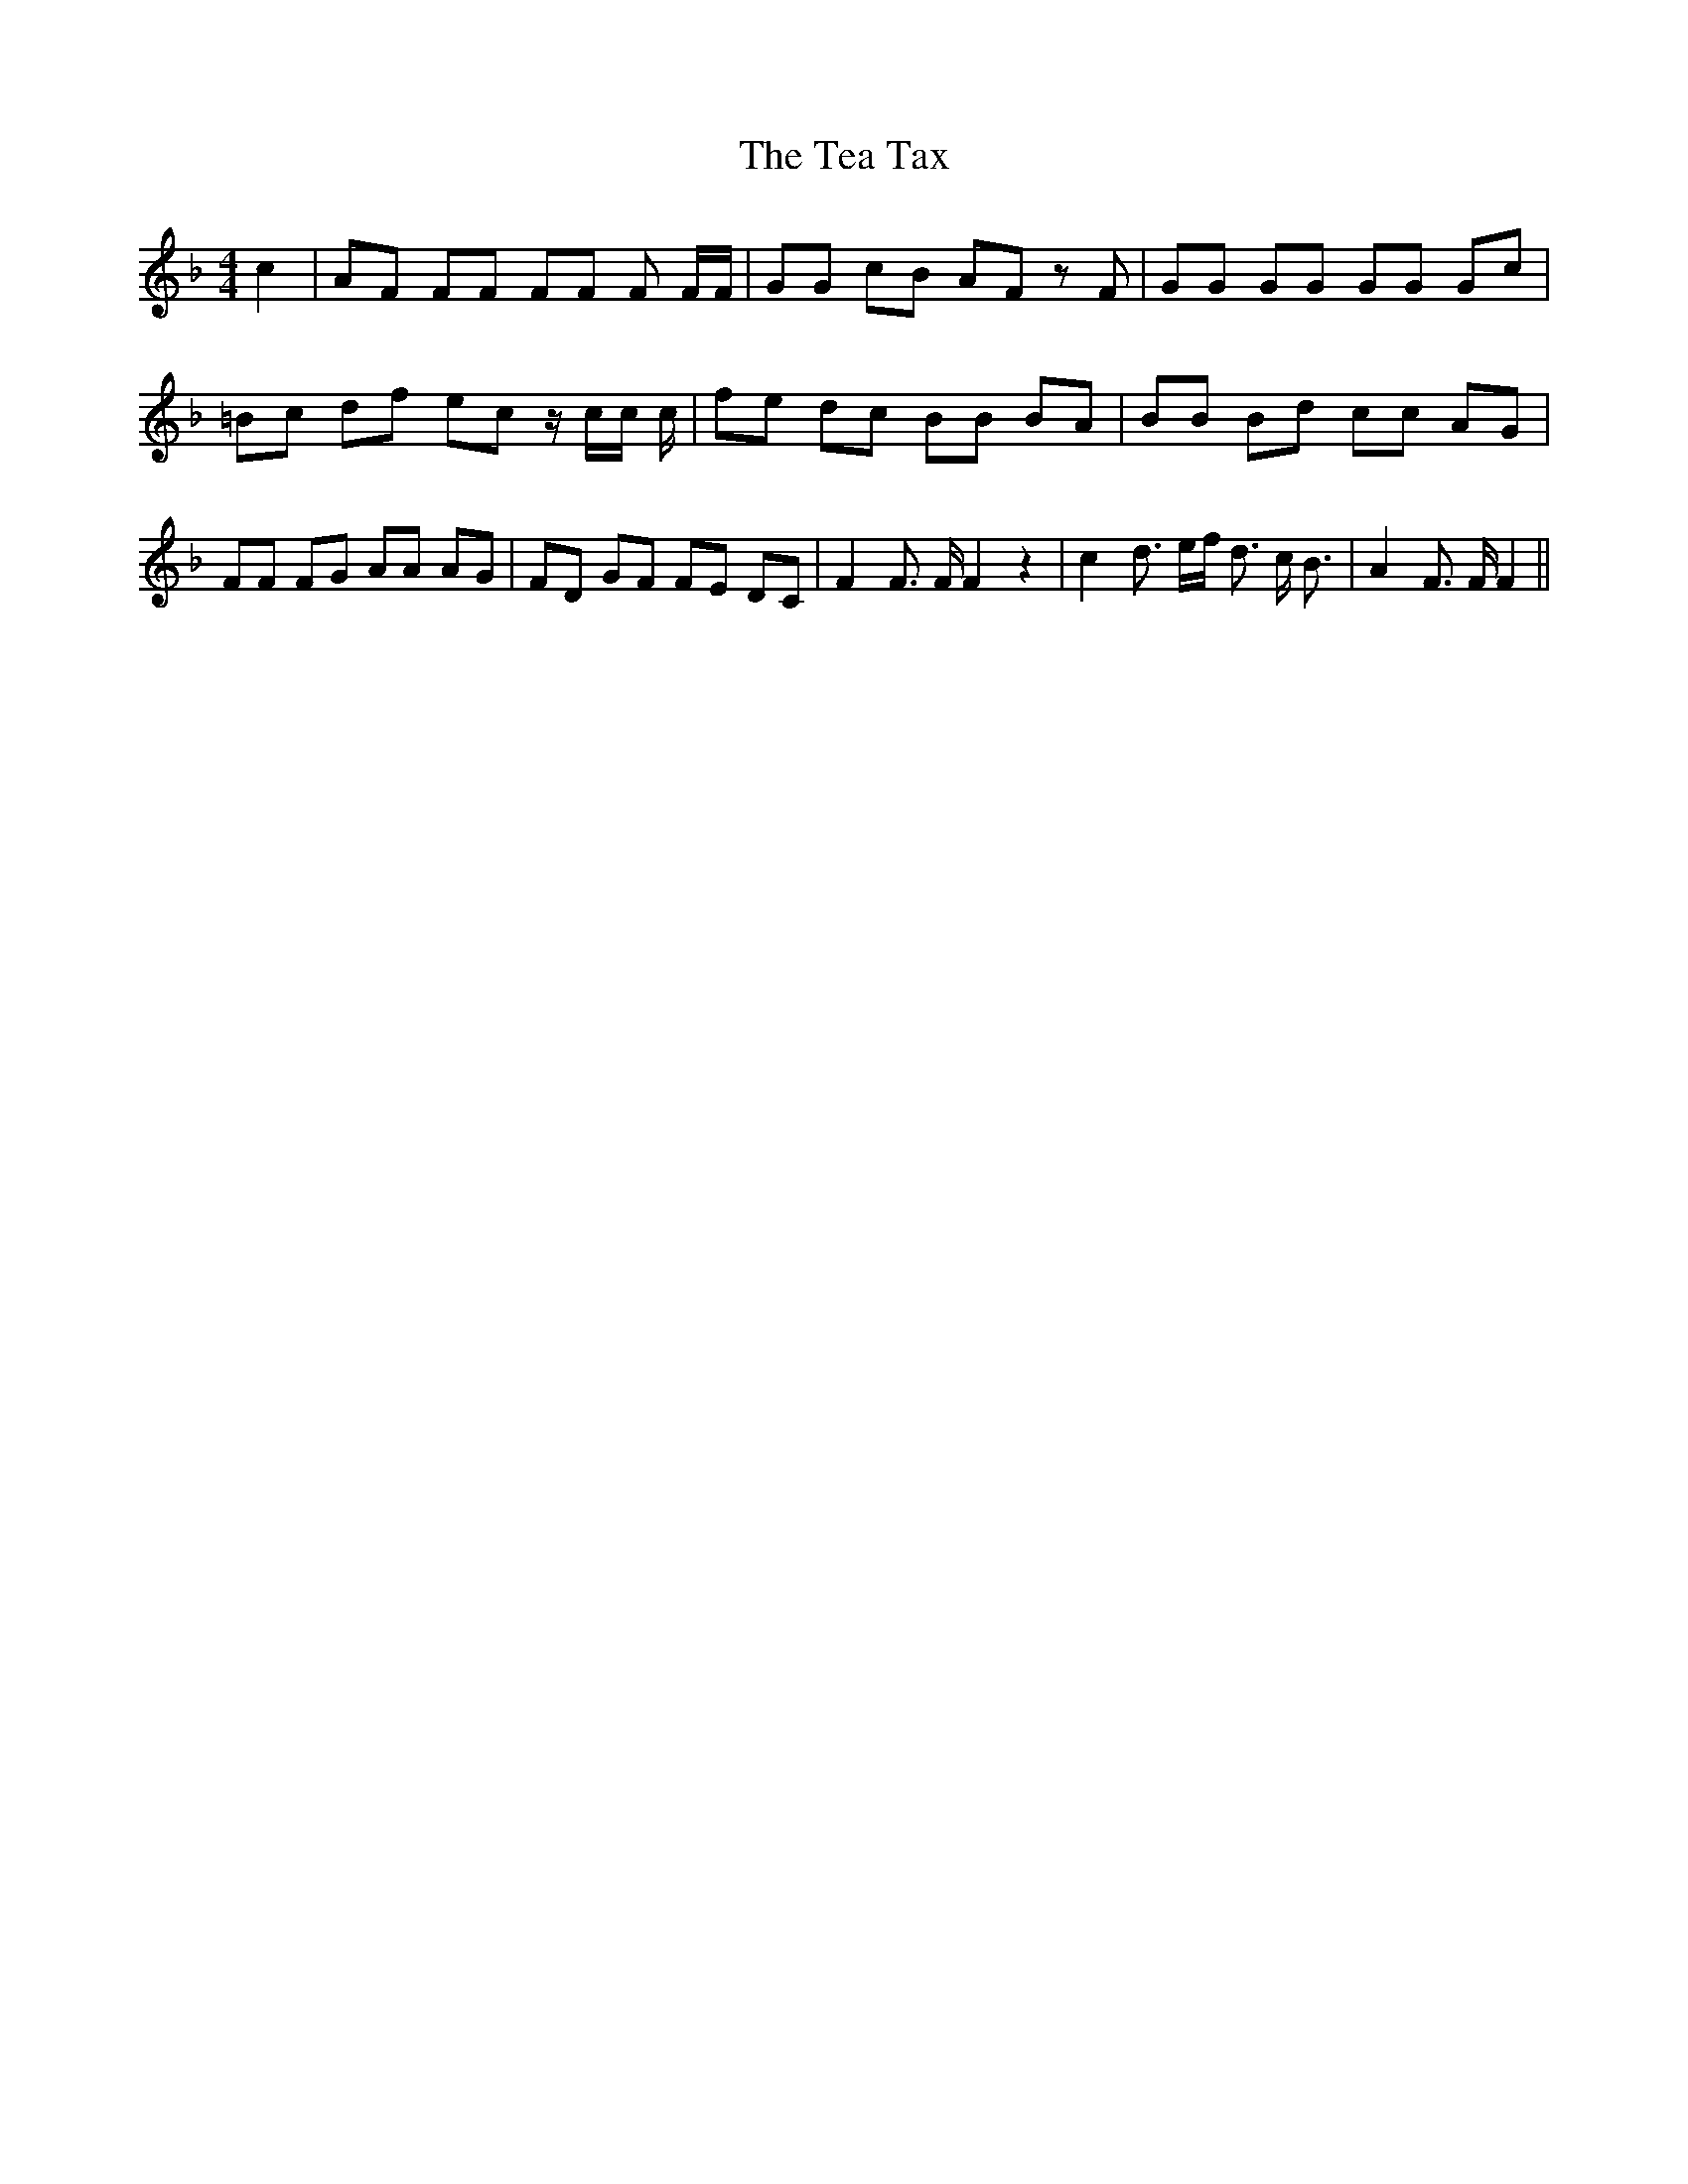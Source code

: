 % Generated more or less automatically by swtoabc by Erich Rickheit KSC
X:1
T:The Tea Tax
M:4/4
L:1/8
K:F
 c2| AF FF FF F F/2F/2| GG cB AF z F| GG GG GG Gc| =Bc df ec z/2 c/2c/2 c/2|\
 fe dc BB BA| BB Bd cc AG| FF FG AA AG| FD GF FE DC| F2 F3/2 F/2 F2 z2|\
 c2 d3/2 e/2f/2 d3/2 c/2 B3/2| A2 F3/2 F/2 F2||

